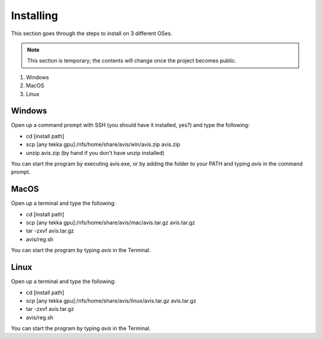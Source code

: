 Installing
===========

This section goes through the steps to install on 3 different OSes.

.. Note::
      This section is temporary; the contents will change once the project becomes public.

1. Windows
2. MacOS
3. Linux

Windows
----------

Open up a command prompt with SSH (you should have it installed, yes?) and type the following:

* cd [install path]
* scp [any tekka gpu]:/nfs/home/share/avis/win/avis.zip avis.zip
* unzip avis.zip  (by hand if you don't have unzip installed)

You can start the program by executing avis.exe, or by adding the folder to your PATH and typing `avis` in the command prompt.

MacOS
----------

Open up a terminal and type the following:

* cd [install path]
* scp [any tekka gpu]:/nfs/home/share/avis/mac/avis.tar.gz avis.tar.gz
* tar -zxvf avis.tar.gz
* avis/reg.sh

You can start the program by typing `avis` in the Terminal.

Linux
-----------

Open up a terminal and type the following:

* cd [install path]
* scp [any tekka gpu]:/nfs/home/share/avis/linux/avis.tar.gz avis.tar.gz
* tar -zxvf avis.tar.gz
* avis/reg.sh

You can start the program by typing `avis` in the Terminal.